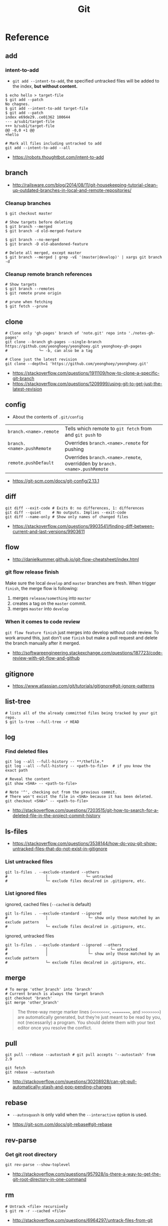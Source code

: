 #+TITLE: Git

* Reference
** add
*** intent-to-add
- ~git add --intent-to-add~, the specified untracked files will be added to the index, *but without content.*

#+BEGIN_SRC shell
  $ echo hello > target-file
  $ git add --patch
  No chagnes.
  $ git add --intent-to-add target-file
  $ git add --patch
  index e69de29..ce01362 100644
  --- a/sub1/target-file
  +++ b/sub1/target-file
  @@ -0,0 +1 @@
  +hello
#+END_SRC

#+BEGIN_SRC shell
  # Mark all files including untracked to add
  git add --intent-to-add --all
#+END_SRC

:REFERENCES:
- https://robots.thoughtbot.com/intent-to-add
:END:

** branch
:REFERENCES:
- http://railsware.com/blog/2014/08/11/git-housekeeping-tutorial-clean-up-outdated-branches-in-local-and-remote-repositories/
:END:

*** Cleanup branches
#+BEGIN_SRC shell
  $ git checkout master

  # Show targets before deleting
  $ git branch --merged
  $ git branch -d old-merged-feature

  $ git branch --no-merged
  $ git branch -D old-abandoned-feature
#+END_SRC

#+BEGIN_SRC shell
  # Delete all merged, except master
  $ git branch --merged | grep -vE '(master|develop)' | xargs git branch -d
#+END_SRC

*** Cleanup remote branch references
#+BEGIN_SRC shell
  # Show targets
  $ git branch --remotes
  $ git remote prune origin
#+END_SRC

#+BEGIN_SRC shell
  # prune when fetching
  $ git fetch --prune
#+END_SRC

** clone
#+BEGIN_SRC shell
  # Clone only 'gh-pages' branch of 'note.git' repo into './notes-gh-pages'
  git clone --branch gh-pages --single-branch https://github.com/yeonghoey/yeonghoey.git yeonghoey-gh-pages
  #              └─ -b, can also be a tag
#+END_SRC

#+BEGIN_SRC shell
  # Clone just the latest revision
  git clone --depth=1 'https://github.com/yeonghoey/yeonghoey.git'
#+END_SRC

:REFERENCES:
- https://stackoverflow.com/questions/1911109/how-to-clone-a-specific-git-branch
- https://stackoverflow.com/questions/1209999/using-git-to-get-just-the-latest-revision
:END:

** config
- About the contents of ~.git/config~

| ~branch.<name>.remote~     | Tells which remote to ~git fetch~ from and ~git push~ to                   |
| ~branch.<name>.pushRemote~ | Overrides ~branch.<name>.remote~ for pushing                               |
| ~remote.pushDefault~       | Overrides ~branch.<name>.remote~, overridden by ~branch.<name>.pushRemote~ |

:REFERENCES:
- https://git-scm.com/docs/git-config/2.13.1
:END:

** diff
#+BEGIN_SRC shell
  git diff --exit-code # Exits 0: no differences, 1: differences
  git diff --quiet     # No outputs. Implies --exit-code
  git diff --name-only # Show only names of changed files
#+END_SRC

:REFERENCES:
- https://stackoverflow.com/questions/9903541/finding-diff-between-current-and-last-versions/9903611
:END:

** flow
:REFERENCES:
- http://danielkummer.github.io/git-flow-cheatsheet/index.html
:END:

*** git flow release finish
Make sure the local ~develop~ and ~master~ branches are fresh.
When trigger ~finish~, the merge flow is following:
1. merges ~release/something~  into ~master~
2. creates a tag on the ~master~ commit.
3. merges ~master~ into ~develop~

*** When it comes to code review
~git flow feature finish~ just merges into develop without code review.
To work around this, just don't use ~finish~ but make a pull request
and delete the branch manually after it merged.

:REFERENCES:
- http://softwareengineering.stackexchange.com/questions/187723/code-review-with-git-flow-and-github
:END:

** gitignore
:REFERENCES:
- https://www.atlassian.com/git/tutorials/gitignore#git-ignore-patterns
:END:

** list-tree
#+BEGIN_SRC shell
  # lists all of the already committed files being tracked by your git repo.
  $ git ls-tree --full-tree -r HEAD
#+END_SRC

** log
*** Find deleted files
#+BEGIN_SRC shell
  git log --all --full-history -- **/thefile.*
  git log --all --full-history -- <path-to-file>  # if you know the exact path

  # Reveal the content
  git show <SHA> -- <path-to-file>

  # Note '^', checking out from the previous commit.
  # There won't exist the file in <SHA> because it has been deleted.
  git checkout <SHA>^ -- <path-to-file>
#+END_SRC

:REFERENCES:
- http://stackoverflow.com/questions/7203515/git-how-to-search-for-a-deleted-file-in-the-project-commit-history
:END:

** ls-files
:REFERENCES:
- https://stackoverflow.com/questions/3538144/how-do-you-git-show-untracked-files-that-do-not-exist-in-gitignore
:END:

*** List untracked files
#+BEGIN_SRC shell
  git ls-files . --exclude-standard --others
  #                 │                 └─ untracked
  #                 └─ exclude files decalred in .gitignore, etc.
#+END_SRC

*** List ignored files
- ignored, cached files (~--cached~ is default) ::
#+BEGIN_SRC shell
  git ls-files . --exclude-standard --ignored
  #                 │                  └─ show only those matched by an exclude pattern
  #                 └─ exclude files decalred in .gitignore, etc.
#+END_SRC

- ignored, untracked files ::
#+BEGIN_SRC shell
  git ls-files . --exclude-standard --ignored --others
  #                 │                  │         └─ untracked
  #                 │                  └─ show only those matched by an exclude pattern
  #                 └─ exclude files decalred in .gitignore, etc.
#+END_SRC

** merge
#+BEGIN_SRC shell
  # To merge 'other_branch' into 'branch'
  # Current branch is always the target branch
  git checkout 'branch'
  git merge 'other_branch'
#+END_SRC

#+BEGIN_QUOTE
The three-way merge marker lines (~<<<<<<<<~, ~========~, and ~>>>>>>>>~) are automatically generated,
but they’re just meant to be read by you, not (necessarily) a program.
You should delete them with your text editor once you resolve the conflict.
#+END_QUOTE

** pull
#+BEGIN_SRC shell
  git pull --rebase --autostash # git pull accepts '--autostash' from 2.9
#+END_SRC

#+BEGIN_SRC shell
  git fetch
  git rebase --autostash
#+END_SRC

:REFERENCES:
- http://stackoverflow.com/questions/30208928/can-git-pull-automatically-stash-and-pop-pending-changes
:END:

** rebase
- ~--autosquash~ is only valid when the ~--interactive~ option is used.

:REFERENCES:
- https://git-scm.com/docs/git-rebase#git-rebase
:END:

** rev-parse
*** Get git root directory
#+BEGIN_SRC shell
  git rev-parse --show-toplevel
#+END_SRC

:REFERENCES:
- http://stackoverflow.com/questions/957928/is-there-a-way-to-get-the-git-root-directory-in-one-command
:END:

** rm
#+BEGIN_SRC shell
  # Untrack <file> recursively
  $ git rm -r --cached <file>
#+END_SRC

:REFERENCES:
- http://stackoverflow.com/questions/6964297/untrack-files-from-git
:END:

** submodule
#+BEGIN_SRC shell
  # This will add .gitmodules to the repo
  git submodule add git@github.com:yeonghoey/notes.git
#+END_SRC

~.gitmodules~:
#+BEGIN_EXAMPLE
  [submodule "notes"]
    path = notes
    url = git@github.com:yeonghoey/notes.git
#+END_EXAMPLE

When cloning this repository, there will only be empty directory for the submodule.
#+BEGIN_SRC shell
  git submodule init           # From '.gitmodule' to '.git/config'
  git submodule update         # Actual fetching
  git submodule update --init  # updates without explicit --init
#+END_SRC

Just simply:
#+BEGIN_SRC shell
  git submodule update --init --recursive
#+END_SRC

To remove a submodule from the project, following steps required:
#+BEGIN_SRC shell
  # Delete target module's entry in '.gitmodule'
  # Delete target module's entry in '.git/config'
  git rm --cached <submodule-path>
#+END_SRC

:REFERENCES:
- https://git-scm.com/book/en/v2/Git-Tools-Submodules
- https://chrisjean.com/git-submodules-adding-using-removing-and-updating/
:END:

** tag
*** Basics
#+BEGIN_SRC shell
  $ git tag
  v0.1
  v1.3
  $ git tag -l "v1.8.5*"
  v1.8.5
  v1.8.5-rc0
  v1.8.5-rc1
  v1.8.5-rc2
  v1.8.5-rc3

  # Lightweight tags, a pointer to a specific commit.
  $ git tag v1.4-lw

  # Annotated tags, stored as full objects in the Git database
  $ git tag -a v1.4 -m "my version 1.4"

  $ git push origin v1.5
  $ git push origin --tags # all local tags to remote
#+END_SRC

:REFERENCES:
- https://git-scm.com/book/en/v2/Git-Basics-Tagging
:END:

*** Prune local git tags that don't exist on remote
#+BEGIN_SRC shell
  $ git tag -l | xargs git tag -d # remove all local tags
  $ git fetch -t                  # fetch remote tags
#+END_SRC

:REFERENCES:
- https://demisx.github.io/git/2014/11/02/git-prune-local-tags-dont-exist-remote.html
:END:

** worktree
#+BEGIN_SRC shell
  # Basics
  $ git fetch
  $ git worktree add -b bugfix-1234 ../bugfix origin/master

  # Temporary
  $ git worktree add --detach ../project-build HEAD

  # Cleanup
  $ rm -rf ../bugfix && git worktree prune
#+END_SRC

- ~-b bugfix-1234~ option creates a new branch named ~bugfix-1234~
- ~../bugfix~ is the new local copy
- Based on ~origin/master~
- ~--detach~ makes the working copy detached. (Just commmit, not the branch)

:REFERENCES:
- https://stacktoheap.com/blog/2016/01/19/using-multiple-worktrees-with-git/
:END:

* Topics
** Git Attributes
*Git Attributes* is a customization interface which tools like *Git LFS* implemented on.

[[file:_img/screenshot_2017-05-04_11-48-09.png]]

[[file:_img/screenshot_2017-05-04_11-49-47.png]]

In ~.gitattributes~:
#+BEGIN_EXAMPLE
  *.png filter=lfs diff=lfs merge=lfs -text
#+END_EXAMPLE

In ~.gitconfig~:
#+BEGIN_EXAMPLE
  [filter "lfs"]
    clean = git-lfs clean -- %f
    smudge = git-lfs smudge -- %f
    process = git-lfs filter-process
    required = true
#+END_EXAMPLE

:REFERENCES:
- https://git-scm.com/book/en/v2/Customizing-Git-Git-Attributes
:END:

* How-to
** Clone the latest revision
#+BEGIN_SRC shell
  # Clone just the latest revision
  git clone --depth=1 'https://github.com/yeonghoey/yeonghoey.git'
#+END_SRC

:REFERENCES:
- https://stackoverflow.com/questions/1209999/using-git-to-get-just-the-latest-revision
:END:

** Commit only when there's something staged
#+BEGIN_SRC shell
if ! git diff --quiet --cached; then
  git commit
fi

# or just
git diff --quiet --cached || git commit
#+END_SRC

:REFERENCES:
- http://stackoverflow.com/questions/8123674/how-to-git-commit-nothing-without-an-error
:END:

** Get the short hash
#+BEGIN_SRC shell
  git rev-parse --short HEAD
#+END_SRC

:REFERENCES:
- https://stackoverflow.com/questions/5694389/get-the-short-git-version-hash
:END:

** List all TODOs written by a specific user
#+BEGIN_SRC shell
  git grep -l TODO | xargs -n1 git blame -f -n -w | grep "$(git config user.name)" | grep TODO | sed "s/.\{9\}//" | sed "s/(.*)[[:space:]]*//"
#+END_SRC

:REFERENCES:
- https://stackoverflow.com/questions/25039242/how-to-list-all-my-todo-messages-in-the-current-git-managed-code-base
:END:

** Purge files including their histories
- BFG Repo-Cleaner
- https://rtyley.github.io/bfg-repo-cleaner/

#+BEGIN_SRC shell
git clone --mirror git@github.com:yeonghoey/yeonghoey.git
java -jar ~/.local/bin/bfg.jar --strip-blobs-bigger-than 1M yeonghoey.git
cd yeonghoey.git
git reflog expire --expire=now --all && git gc --prune=now --aggressive
git push
#+END_SRC

:REFERENCES:
- https://help.github.com/articles/removing-sensitive-data-from-a-repository/
:END:

** Resolve conflicts
#+BEGIN_EXAMPLE
If you have questions, please
<<<<<<< HEAD
open an issue
=======
ask your question in IRC.
>>>>>>> branch-a
#+END_EXAMPLE

:REFERENCES:
- https://help.github.com/articles/resolving-a-merge-conflict-using-the-command-line/
- https://backlogtool.com/git-guide/en/stepup/stepup2_8.html
:END:

*** Check the conflict causing commits
#+BEGIN_SRC shell
  git log --merge --left-right -p
  #           │       │         └─ --patch, generate patch(show commit messages and diffs)
  #           │       └─ display '<' if the commit is left(ours), right(theirs) otherwise.
  #           └─ show only commits related to the conflict
#+END_SRC

*** Resolve conflicts manually
- Fix the conflict like this ::
#+BEGIN_EXAMPLE
If you have questions, please open an issue or ask in our IRC channel if it's more urgent
#+END_EXAMPLE

- Stage it ::
#+BEGIN_SRC shell
$ git add guide.md
#+END_SRC

*** Resolve conflicts with ours or theirs
- Before triggering merge ::
#+BEGIN_SRC shell
  git merge -X theirs
  #          └─ --strategy-option

  # NOTE: Don't be confused with '-s, --strategy' option.
  # If '-s theirs`, The merge simply uses all the changes from 'theirs
  # and ignores all the changes from 'ours',
  # while '-X theirs' mergers with the default strategy('recursive') and
  # uses the changes from `theirs` only when there are conflicts.
#+END_SRC

- If you are already in conflicted state ::
#+BEGIN_SRC shell
  git checkout --theirs .
  git add .
#+END_SRC

:REFERENCES:
- https://stackoverflow.com/questions/10697463/resolve-git-merge-conflicts-in-favor-of-their-changes-during-a-pull/
:END:

*** Continue with the resolved resulte
- Case1 :: commit when merging
#+BEGIN_SRC shell
  $ git commit -m "Resolved merge conflict"
#+END_SRC

- Case2 :: rebase --continue when rebasing
#+BEGIN_SRC shell
  $ git rebase --continue
#+END_SRC

** Run commands while not in a git directory
#+BEGIN_SRC shell
git -C ~/foo status  # equivalent to (cd ~/foo && git status)
#+END_SRC

:REFERENCES:
- http://stackoverflow.com/questions/5083224/git-pull-while-not-in-a-git-directory
:END:

** Delete empty directories within a repository
#+BEGIN_SRC shell
  find . -type d -empty -not -path './.git/**' -delete
#+END_SRC

:REFERENCES:
- [[/find]]
:END:

** Use Dropbox as a private repository
#+BEGIN_SRC shell
  mkdir -p ~/Dropbox/Repos
  cd ~/Dropbox/Repos
  git init --bare project.git
#+END_SRC

#+BEGIN_SRC shell
  git clone ~/Dropbox/Repos/project.git
#+END_SRC

:REFERENCES:
- https://stackoverflow.com/questions/1960799/using-git-and-dropbox-together-effectively
:END:

* Links
:REFERENCES:
- https://github.com/git-tips/tips
:END:
